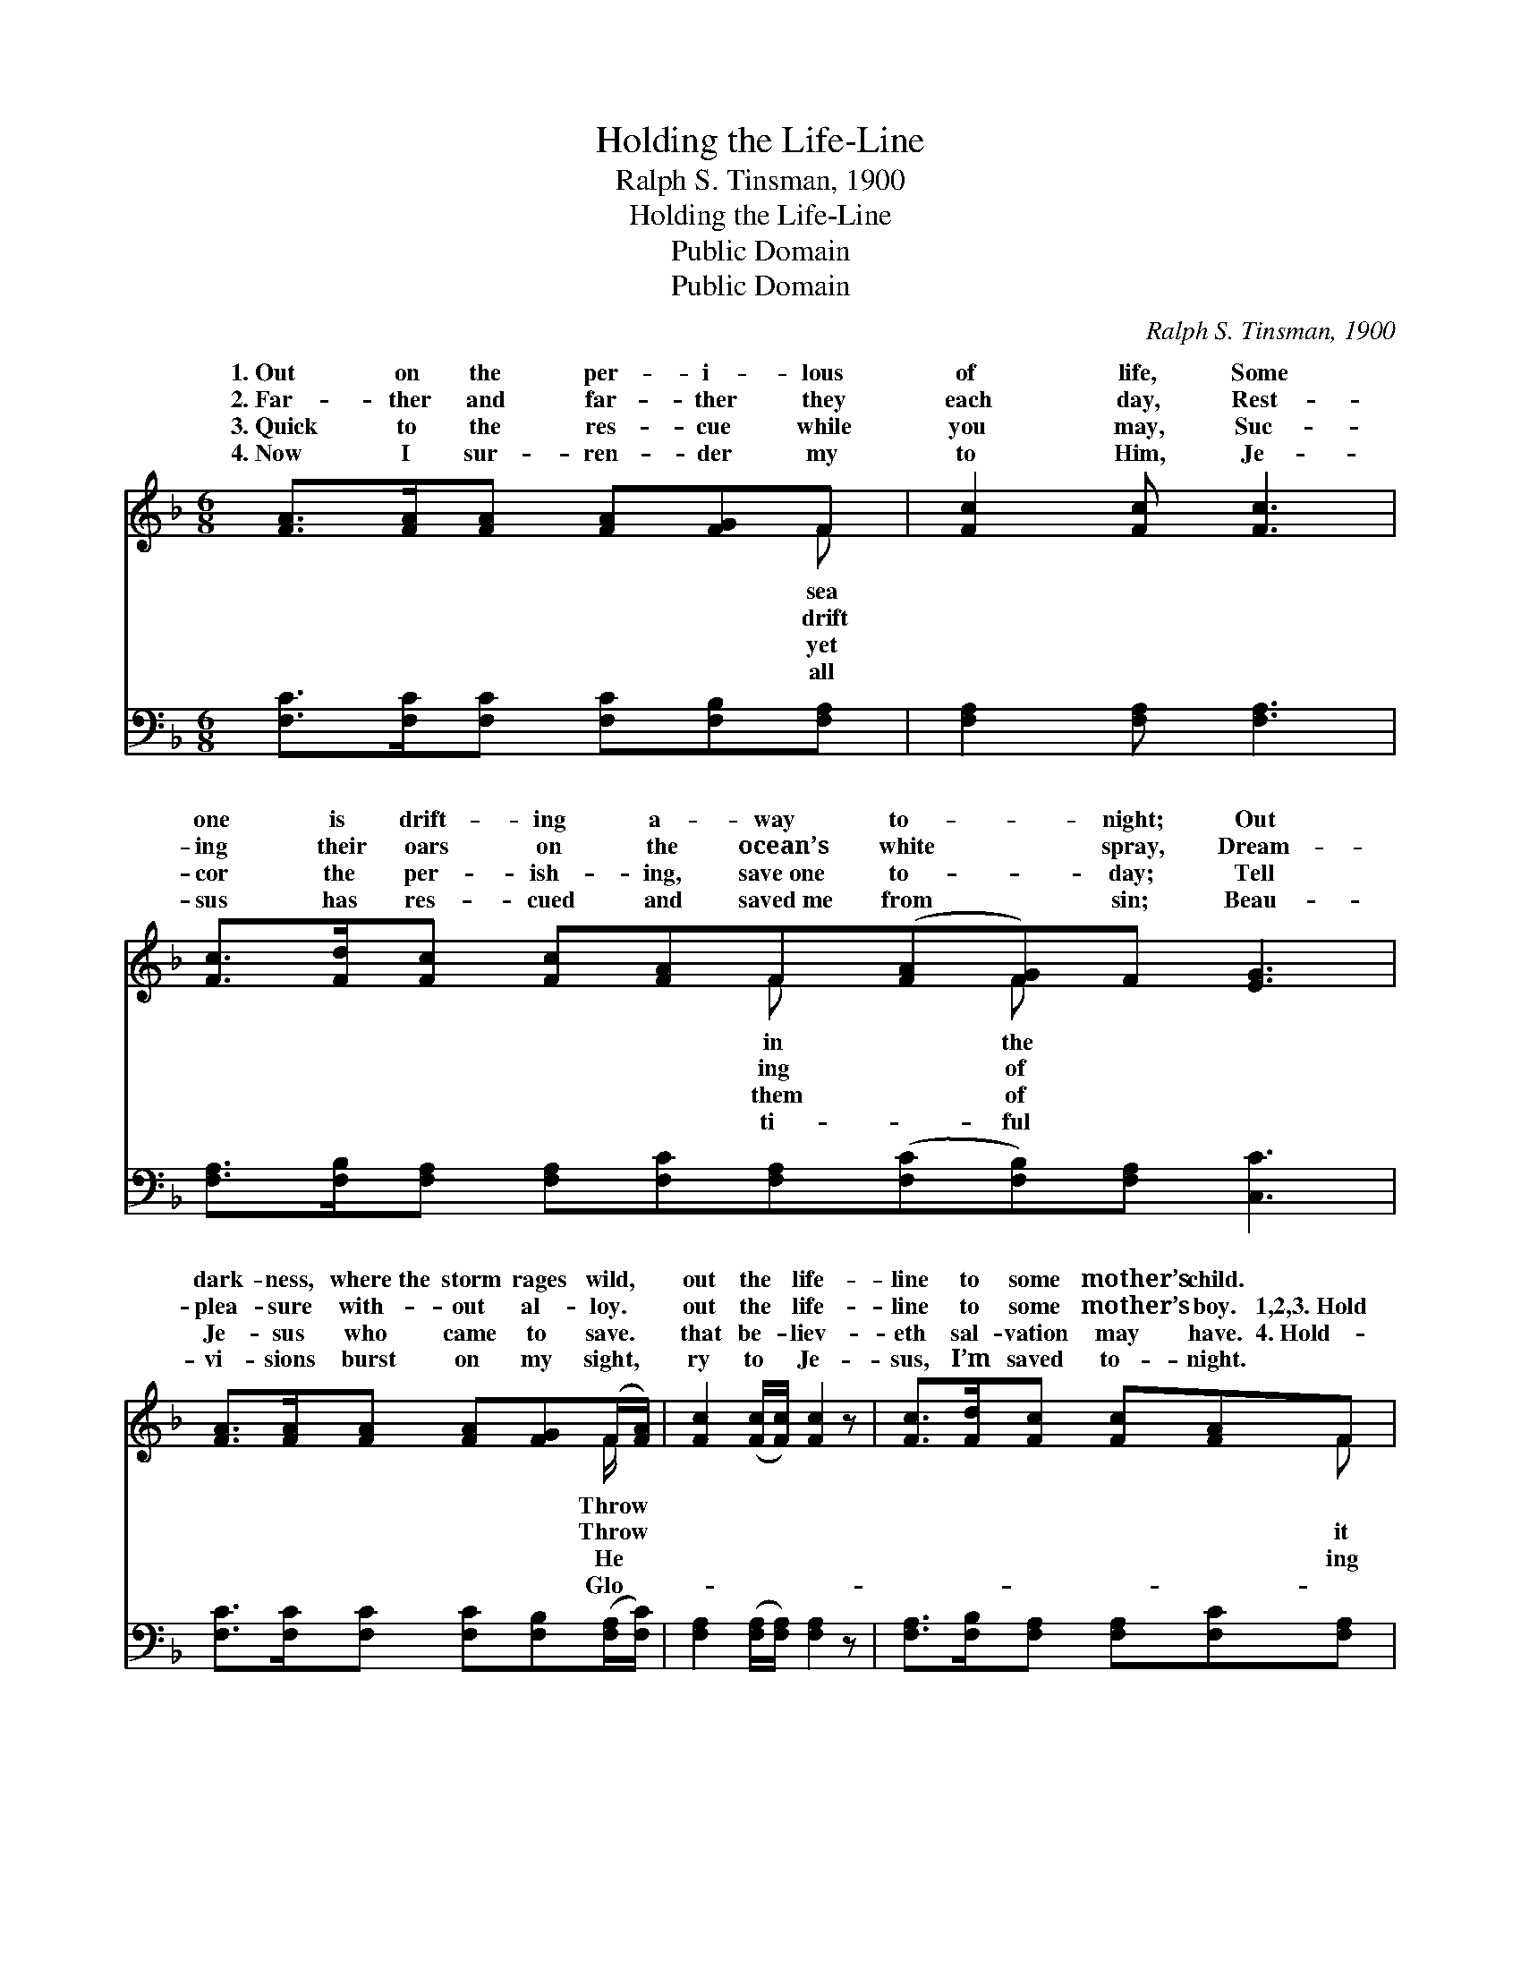X:1
T:Holding the Life-Line
T:Ralph S. Tinsman, 1900
T:Holding the Life-Line
T:Public Domain
T:Public Domain
C:Ralph S. Tinsman, 1900
Z:Public Domain
%%score ( 1 2 ) 3
L:1/8
M:6/8
K:F
V:1 treble 
V:2 treble 
V:3 bass 
V:1
 [FA]>[FA][FA] [FA][FG]F | [Fc]2 [Fc] [Fc]3 | [Fc]>[Fd][Fc] [Fc][FA]F([FA][FG])F [EG]3 | %3
w: 1.~Out on the per- i- lous|of life, Some|one is drift- ing a- way to- * night; Out|
w: 2.~Far- ther and far- ther they|each day, Rest-|ing their oars on the ocean’s white * spray, Dream-|
w: 3.~Quick to the res- cue while|you may, Suc-|cor the per- ish- ing, save~one to- * day; Tell|
w: 4.~Now I sur- ren- der my|to Him, Je-|sus has res- cued and saved~me from * sin; Beau-|
 [FA]>[FA][FA] [FA][FG](F/[FA]/) | [Fc]2 ([Fc]/[Fc]/) [Fc]2 z | [Fc]>[Fd][Fc] [Fc][FA]F | %6
w: dark- ness, where~the storm rages wild, *|out the * life-|line to some mother’s child. *|
w: plea- sure with- out al- loy. *|out the * life-|line to some mother’s boy. 1,2,3.~Hold|
w: Je- sus who came to save. *|that be- * liev-|eth sal- vation may have. 4.~Hold-|
w: vi- sions burst on my sight, *|ry to * Je-|sus, I’m saved to- night. *|
 [FA]2 ([EG]/[EG]/) F3 ||"^Refrain" [Fd]2 [Fd] [Fd]2 [FA]/[FA]/ | [Fc]2 [Fc] [Fc]3 | %9
w: |||
w: fast while * the|roll high, Je- sus will|res- cue you|
w: fast while * the|roll high, Je- sus has|res- cued me,|
w: |||
 [Fc]>[Fd][Fc] [FA][FG]F | [FA]2 F [EG]3 | [Fc]2 [Fd] [FA]2 [FG]/F/ | [FB]2 [Fd] [Fc]2 [FA] | %13
w: ||||
w: by and by. Saved at last,|a joy to|Take hold of the life-|and ne- ver let|
w: this my cry. Saved I am,|a joy to|I’m hold- ing the life-|I’ll ne- ver let|
w: ||||
 [Fc]>[Fd][Fc] [Fc][FA]F | [FA]<[FA][EG] F3 |] %15
w: ||
w: go. * * * * *||
w: go. * * * * *||
w: ||
V:2
 x5 F | x6 | x5 F x F x4 | x5 F/ x/ | x6 | x5 F | x3 F3 || x6 | x6 | x5 F | x2 F x3 | x11/2 F/ | %12
w: sea||in the|Throw|||||||||
w: drift||ing of|Throw||it|waves|||what|know,|line,|
w: yet||them of|He||ing|waves|||what|know;|line,|
w: all||ti- ful|Glo-|||||||||
 x6 | x5 F | x3 F3 |] %15
w: |||
w: |||
w: |||
w: |||
V:3
 [F,C]>[F,C][F,C] [F,C][F,B,][F,A,] | [F,A,]2 [F,A,] [F,A,]3 | %2
 [F,A,]>[F,B,][F,A,] [F,A,][F,C][F,A,]([F,C][F,B,])[F,A,] [C,C]3 | %3
 [F,C]>[F,C][F,C] [F,C][F,B,]([F,A,]/[F,C]/) | [F,A,]2 ([F,A,]/[F,A,]/) [F,A,]2 z | %5
 [F,A,]>[F,B,][F,A,] [F,A,][F,C][F,A,] | [C,C]2 ([C,B,]/[C,B,]/) [F,A,]3 || %7
 [B,,B,]2 [B,,B,] [B,,B,]2 [F,C]/[F,C]/ | [F,A,]2 [F,A,] [F,A,]3 | %9
 [F,A,]>[F,B,][F,A,] [F,C][F,B,][F,A,] | [F,C]2 [F,A,] [C,C]3 | %11
 [F,A,]2 [F,B,] [F,C]2 [F,B,]/[F,A,]/ | [F,D]2 [F,B,] [F,A,]2 [F,C] | %13
 [F,A,]>[F,B,][F,A,] [F,A,][F,C][F,A,] | [C,C]<[C,C][C,B,] [F,,F,A,]3 |] %15

